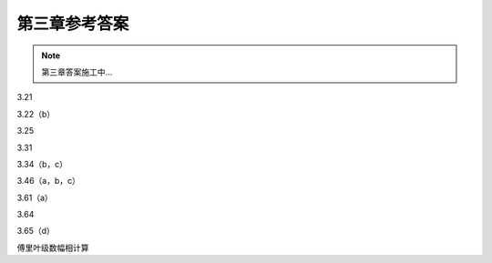 ##############
第三章参考答案
##############

.. note::
   第三章答案施工中...

3.21

3.22（b）

3.25

3.31

3.34（b，c）

3.46（a，b，c）

3.61（a）

3.64

3.65（d）

傅里叶级数幅相计算

